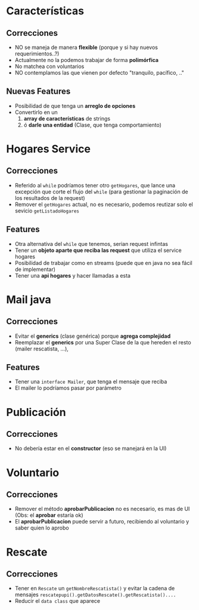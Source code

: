 * Características
** Correcciones
  - NO se maneja de manera *flexible* (porque y si hay nuevos requerimientos..?)
  - Actualmente no la podemos trabajar de forma *polimórfica*
  - No matchea con voluntarios
  - NO contemplamos las que vienen por defecto "tranquilo, pacífico, .."
** Nuevas Features
  - Posibilidad de que tenga un *arreglo de opciones*
  - Convertirlo en un
    1. *array de características* de strings
    2. ó *darle una entidad* (Clase, que tenga comportamiento)
* Hogares Service 
** Correcciones
   - Referido al ~while~ podríamos tener otro ~getHogares~, que lance una excepción que corte el flujo del ~while~
     (para gestionar la paginación de los resultados de la request)
   - Remover el ~getHogares~ actual, no es necesario, podemos reutizar solo el sevicio ~getListadoHogares~
** Features
   - Otra alternativa del ~while~ que tenemos, serian request infintas
   - Tener un *objeto aparte que reciba las request* que utiliza el service hogares
   - Posibilidad de trabajar como en streams (puede que en java no sea fácil de implementar)
   - Tener una *api hogares* y hacer llamadas a esta
* Mail java
** Correcciones
   - Evitar el *generics* (clase genérica) porque *agrega complejidad*
   - Reemplazar el *generics* por una Super Clase de la que hereden el resto (mailer rescatista, ...), 
** Features
   - Tener una ~interface Mailer~, que tenga el mensaje que reciba
   - El mailer lo podríamos pasar por parámetro
* Publicación
** Correcciones
   - No debería estar en el *constructor* (eso se manejará en la UI)
* Voluntario
** Correcciones
   - Remover el método *aprobarPublicacion* no es necesario, es mas de UI
     (Obs: el *aprobar* estaría ok)
   - El *aprobarPublicacion* puede servir a futuro, recibiendo al voluntario 
     y saber quien lo aprobo
* Rescate
** Correcciones
   - Tener en ~Rescate~ un ~getNombreRescatista()~ y evitar la cadena de mensajes ~rescatepupi().getDatosRescate().getRescatista()....~
   - Reducir el ~data class~ que aparece



